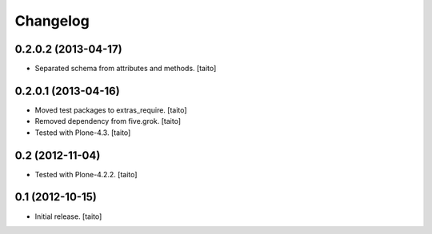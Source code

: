 Changelog
---------

0.2.0.2 (2013-04-17)
====================

- Separated schema from attributes and methods. [taito]

0.2.0.1 (2013-04-16)
====================

- Moved test packages to extras_require. [taito]
- Removed dependency from five.grok. [taito]
- Tested with Plone-4.3. [taito]

0.2 (2012-11-04)
================

- Tested with Plone-4.2.2. [taito]

0.1 (2012-10-15)
================

- Initial release. [taito]
